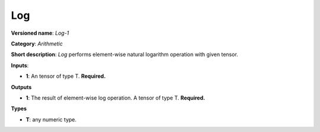 ---
Log
---

**Versioned name**: *Log-1*

**Category**: *Arithmetic*

**Short description**: *Log* performs element-wise natural logarithm operation
with given tensor.

**Inputs**:

* **1**: An tensor of type T. **Required.**

**Outputs**

* **1**: The result of element-wise log operation. A tensor of type T.
  **Required.**

**Types**

* **T**: any numeric type.

